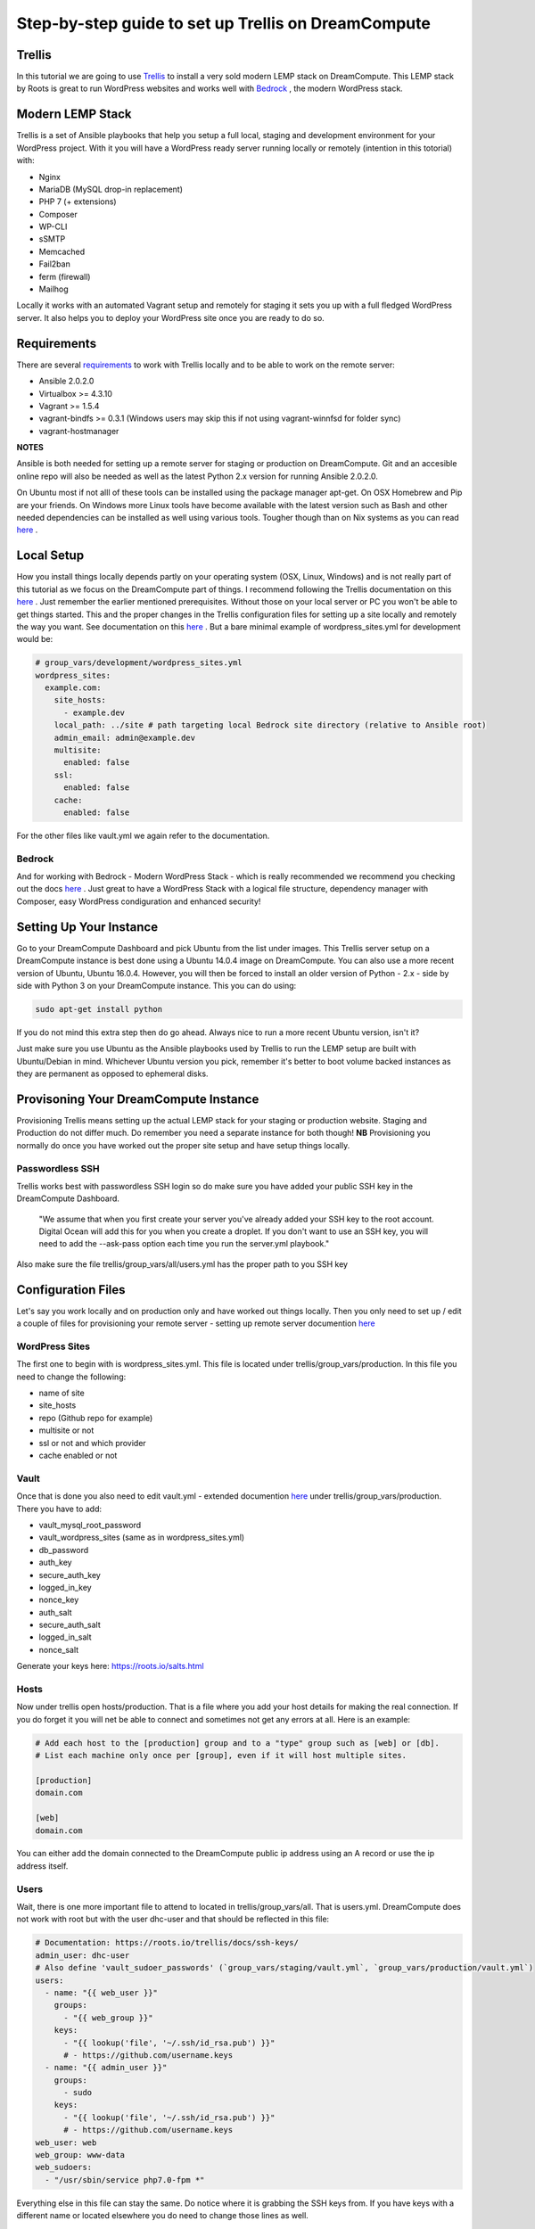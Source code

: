 ======================================================
Step-by-step guide to set up Trellis on DreamCompute
======================================================

Trellis
~~~~~~~~~~~~

In this tutorial we are going to use `Trellis
<https://roots.io/trellis/>`_
to install a very sold modern LEMP stack on DreamCompute. This LEMP stack by Roots is great to run WordPress websites and works well with `Bedrock
<https://roots.io/bedrock/>`_
, the modern WordPress stack. 

Modern LEMP Stack
~~~~~~~~~~~~~~~

Trellis is a set of Ansible playbooks that help you setup a full local, staging and development environment for your WordPress project. With it you will have a WordPress ready server running locally or remotely (intention in this totorial) with:

* Nginx
* MariaDB (MySQL drop-in replacement)
* PHP 7 (+ extensions)
* Composer
* WP-CLI
* sSMTP
* Memcached
* Fail2ban
* ferm (firewall)
* Mailhog

Locally it works with an automated Vagrant setup and remotely for staging it sets you up with a full fledged WordPress server. It also helps you to deploy your WordPress site once you are ready to do so.


Requirements
~~~~~~~~~~~~~~~

There are several `requirements
<https://roots.io/trellis/docs/installing-trellis/>`_
to work with Trellis locally and to be able to work on the remote server:

* Ansible 2.0.2.0
* Virtualbox >= 4.3.10
* Vagrant >= 1.5.4
* vagrant-bindfs >= 0.3.1 (Windows users may skip this if not using vagrant-winnfsd for folder sync)
* vagrant-hostmanager

**NOTES** 

Ansible is both needed for setting up a remote server for staging or production on DreamCompute. Git and an accesible online repo will also be needed as well as the latest Python 2.x version for running Ansible 2.0.2.0.

On Ubuntu most if not alll of these tools can be installed using the package manager apt-get. On OSX Homebrew and Pip are your friends. On Windows more Linux tools have become available with the latest version such as Bash and other needed dependencies can be installed as well using various tools. Tougher though than on Nix systems as you can read `here
<https://roots.io/trellis/docs/windows/>`_ .

Local Setup
~~~~~~~~~~~~~

How you install things locally depends partly on your operating system (OSX, Linux, Windows) and is not really part of this tutorial as we focus on the DreamCompute part of things. I recommend following the Trellis documentation on this `here
<https://roots.io/trellis/docs/local-development-setup/>`_
. Just remember the earlier mentioned prerequisites. Without those on your local server or PC you won't be able to get things started. This and the proper changes in the Trellis configuration files for setting up a site locally and remotely the way you want. See documentation on this `here
<https://roots.io/trellis/docs/wordpress-sites/>`_ . But a bare minimal example of wordpress_sites.yml for development would be:

.. code::

    # group_vars/development/wordpress_sites.yml
    wordpress_sites:
      example.com:
        site_hosts:
          - example.dev
        local_path: ../site # path targeting local Bedrock site directory (relative to Ansible root)
        admin_email: admin@example.dev
        multisite:
          enabled: false
        ssl:
          enabled: false
        cache:
          enabled: false

For the other files like vault.yml we again refer to the documentation.          


Bedrock
*************

And for working with Bedrock - Modern WordPress Stack - which is really recommended we recommend you checking out the docs `here
<https://roots.io/bedrock/>`_ . Just great to have a WordPress Stack with a logical file structure, dependency manager with Composer, easy WordPress condiguration and enhanced security!


Setting Up Your Instance
~~~~~~~~~~~~~

Go to your DreamCompute Dashboard and pick Ubuntu from the list under images. This Trellis server setup on a DreamCompute instance is best done using a Ubuntu 14.0.4 image on DreamCompute. You can also use a more recent version of Ubuntu, Ubuntu 16.0.4. However, you will then be forced to install an older version of Python - 2.x - side by side with Python 3 on your DreamCompute instance. This you can do using: 

.. code:: 

    sudo apt-get install python

If you do not mind this extra step then do go ahead. Always nice to run a more recent Ubuntu version, isn't it?

Just make sure you use Ubuntu as the Ansible playbooks used by Trellis to run the LEMP setup are built with Ubuntu/Debian in mind.
Whichever Ubuntu version you pick, remember it's better to boot volume backed instances as they are permanent as opposed to ephemeral disks.


Provisoning Your DreamCompute Instance
~~~~~~~~~~~~~

Provisioning Trellis means setting up the actual LEMP stack for your staging or production website. Staging and Production do not differ much. Do remember you need a separate instance for both though! 
**NB** Provisioning you normally do once you have worked out the proper site setup and have setup things locally.

Passwordless SSH
****************
Trellis works best with passwordless SSH login so do make sure you have added your public SSH key in the DreamCompute Dashboard.

    "We assume that when you first create your server you've already added your SSH key to the root account. Digital Ocean will add this for you when you create a droplet. If you don't want to use an SSH key, you will need to add the --ask-pass option each time you run the server.yml playbook."

Also make sure the file trellis/group_vars/all/users.yml has the proper path to you SSH key

Configuration Files
~~~~~~~~~~

Let's say you work locally and on production only and have worked out things locally. Then you only need to set up / edit a couple of files for provisioning your remote server - setting up remote server documention `here
<https://roots.io/trellis/docs/remote-server-setup/>`_

WordPress Sites
*************

The first one to begin with is wordpress_sites.yml. This file is located under trellis/group_vars/production. In this file you need to change the following:

* name of site
* site_hosts
* repo (Github repo for example)
* multisite or not
* ssl or not and which provider
* cache enabled or not

Vault
*************

Once that is done you also need to edit vault.yml - extended documention `here
<https://roots.io/trellis/docs/vault/>`_ under trellis/group_vars/production. There you have to add:


* vault_mysql_root_password
* vault_wordpress_sites (same as in wordpress_sites.yml)
* db_password
* auth_key
* secure_auth_key
* logged_in_key
* nonce_key
* auth_salt
* secure_auth_salt
* logged_in_salt
* nonce_salt

Generate your keys here: https://roots.io/salts.html


Hosts
*************

Now under trellis open hosts/production. That is a file where you add your host details for making the real connection. If you do forget it you will net be able to connect and sometimes not get any errors at all. Here is an example:

.. code::

    # Add each host to the [production] group and to a "type" group such as [web] or [db].
    # List each machine only once per [group], even if it will host multiple sites.

    [production]
    domain.com

    [web]
    domain.com

You can either add the domain connected to the DreamCompute public ip address using an A record or use the ip address itself.

Users
*************

Wait, there is one more important file to attend to located in trellis/group_vars/all. That is users.yml. DreamCompute does not work with root but with the user dhc-user and that should be reflected in this file:

.. code::

    # Documentation: https://roots.io/trellis/docs/ssh-keys/
    admin_user: dhc-user
    # Also define 'vault_sudoer_passwords' (`group_vars/staging/vault.yml`, `group_vars/production/vault.yml`)
    users:
      - name: "{{ web_user }}"
        groups:
          - "{{ web_group }}"
        keys:
          - "{{ lookup('file', '~/.ssh/id_rsa.pub') }}"
          # - https://github.com/username.keys
      - name: "{{ admin_user }}"
        groups:
          - sudo
        keys:
          - "{{ lookup('file', '~/.ssh/id_rsa.pub') }}"
          # - https://github.com/username.keys
    web_user: web
    web_group: www-data
    web_sudoers:
      - "/usr/sbin/service php7.0-fpm *"

Everything else in this file can stay the same. Do notice where it is grabbing the SSH keys from. If you have keys with a different name or located elsewhere you do need to change those lines as well.

Push to Remote DreamCompute Instance
*************

Once you have the remote setup configured properly you can go ahead and push to the remote server using

.. code::

    ansible-playbook server.yml -e env=<environment>

Here *environment* will be production if you are pushing to production. staging is the other option.

**Note** Please understand that provisioning will take quite some time as a full stack server will be installed with Nginx, MariaDB, PHP 7 and beautiful things such as SSL, HTTP2 and so on. Also it takes care of setting up WordPress on the server. All in all a pretty great feat.


Deploying your site to DreamCompute
~~~~~~~~~~~~~

You have to realize that provisioning is just setting up your server for working with WordPress really well and at lightning speed. The instance is still not loading a site at all and going to the ip address or domain will show you a nice Nginx 404 as nothing can be found. You simply need to push your locally deployed WordPress site to the server still. Once that is done you still either have to go through the installation process or import and existing database.

For deploys, there are a couple more settings needed besides the ones you did for provisioning:

* repo (required) - git URL of your Bedrock-based WordPress project (in SSH format: git@github.com:roots/bedrock.git)
* repo_subtree_path (optional) - relative path to your Bedrock/WP directory in your repo if its not the root (like site in roots-example-project)
* branch (optional) - the git branch to deploy (default: master)

You can deploy with a single command:

.. code::
    
    ./deploy.sh <environment> <domain>
    
where the environment can again be staging or production .

**NOTE** 
Make sure you have SSH Agent forwarding set up properly. Read more on it `here
<https://developer.github.com/guides/using-ssh-agent-forwarding/>`_ .

Issues setting up Trellis
~~~~~~~~~~~~~

If you do run into issues ask a question at Roots Discourse `here
<https://discourse.roots.io/c/trellis>`_
This is the dedicated forum sub section for Trellis and that is where you can find the experts you need debuggig issues. Many errors with possible solution can also be found `here
<https://imagewize.com/web-development/roots-trellis-errors/>`_ .
